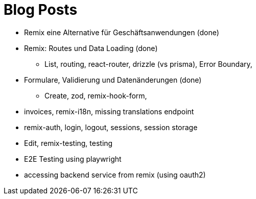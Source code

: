 = Blog Posts

* Remix eine Alternative für Geschäftsanwendungen (done)
* Remix: Routes und Data Loading (done)
** List, routing, react-router, drizzle (vs prisma), Error Boundary,
* Formulare, Validierung und Datenänderungen (done)
** Create, zod, remix-hook-form,
* invoices, remix-i18n, missing translations endpoint
* remix-auth, login, logout, sessions, session storage
* Edit, remix-testing, testing
* E2E Testing using playwright
* accessing backend service from remix (using oauth2)
